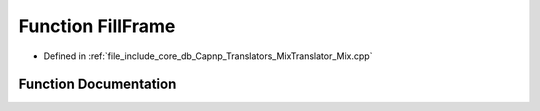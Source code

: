 .. _exhale_function_Mix_8cpp_1a176aee2a79a1f05c60e3bc95dc48c6dd:

Function FillFrame
==================

- Defined in :ref:`file_include_core_db_Capnp_Translators_MixTranslator_Mix.cpp`


Function Documentation
----------------------


.. doxygenfunction:: FillFrame(const BpmFragment&, BPM *)
   :project: Project_DJ_Engine